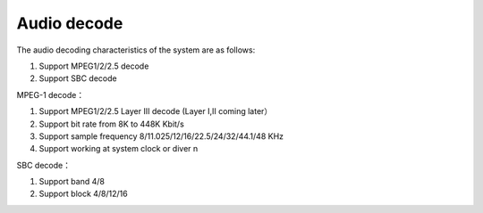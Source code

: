 Audio decode
===============

The audio decoding characteristics of the system are as follows:

1. Support MPEG1/2/2.5 decode
2. Support SBC decode

MPEG-1 decode：

1. Support MPEG1/2/2.5 Layer III decode (Layer I,II coming later）
2. Support bit rate from 8K to 448K Kbit/s 
3. Support sample frequency 8/11.025/12/16/22.5/24/32/44.1/48 KHz
4. Support working at system clock or diver n

SBC decode：

1. Support band 4/8
2. Support block 4/8/12/16
